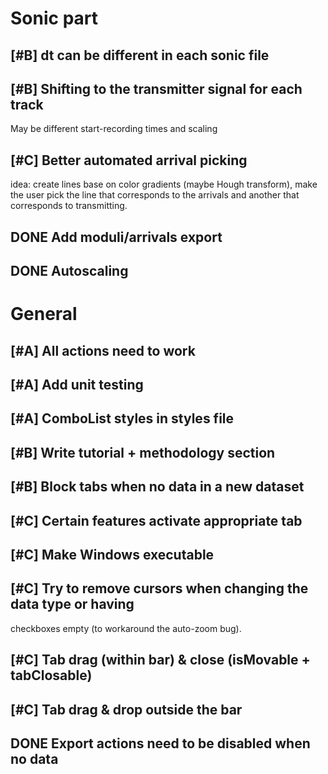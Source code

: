 * Sonic part
** [#B] dt can be different in each sonic file
** [#B] Shifting to the transmitter signal for each track
   May be different start-recording times and scaling
** [#C] Better automated arrival picking
   idea: create lines base on color gradients (maybe Hough
   transform), make the user pick the line that corresponds
   to the arrivals and another that corresponds to transmitting.
** DONE Add moduli/arrivals export
   CLOSED: [2017-06-08 Thu 11:16]
** DONE Autoscaling
   CLOSED: [2017-06-08 Thu 13:33]

* General
** [#A] All actions need to work
** [#A] Add unit testing
** [#A] ComboList styles in styles file
** [#B] Write tutorial + methodology section
** [#B] Block tabs when no data in a new dataset
** [#C] Certain features activate appropriate tab
** [#C] Make Windows executable
** [#C] Try to remove cursors when changing the data type or having
   checkboxes empty (to workaround the auto-zoom bug).
** [#C] Tab drag (within bar) & close  (isMovable + tabClosable)
** [#C] Tab drag & drop outside the bar
** DONE Export actions need to be disabled when no data
   CLOSED: [2017-06-08 Thu 11:14]
